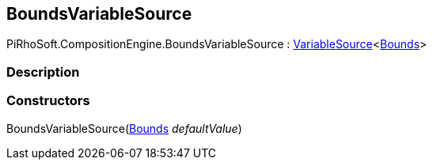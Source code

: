 [#reference/bounds-variable-source]

## BoundsVariableSource

PiRhoSoft.CompositionEngine.BoundsVariableSource : <<reference/variable-source-1.html,VariableSource>><https://docs.unity3d.com/ScriptReference/Bounds.html[Bounds^]>

### Description

### Constructors

BoundsVariableSource(https://docs.unity3d.com/ScriptReference/Bounds.html[Bounds^] _defaultValue_)::